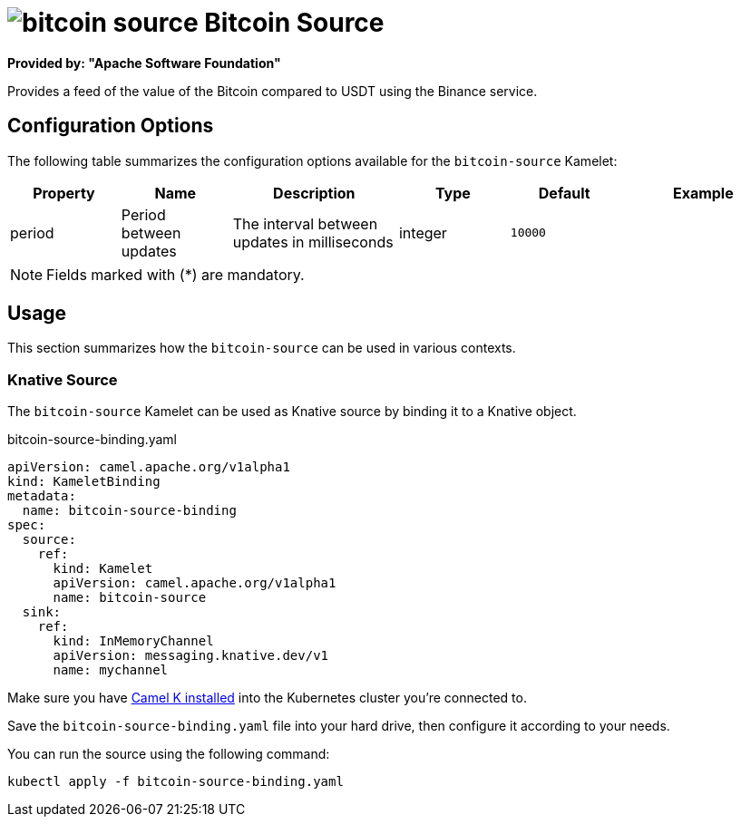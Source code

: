 // THIS FILE IS AUTOMATICALLY GENERATED: DO NOT EDIT
= image:kamelets/bitcoin-source.svg[] Bitcoin Source

*Provided by: "Apache Software Foundation"*

Provides a feed of the value of the Bitcoin compared to USDT using the Binance service.

== Configuration Options

The following table summarizes the configuration options available for the `bitcoin-source` Kamelet:
[width="100%",cols="2,^2,3,^2,^2,^3",options="header"]
|===
| Property| Name| Description| Type| Default| Example
| period| Period between updates| The interval between updates in milliseconds| integer| `10000`| 
|===

NOTE: Fields marked with ({empty}*) are mandatory.

== Usage

This section summarizes how the `bitcoin-source` can be used in various contexts.

=== Knative Source

The `bitcoin-source` Kamelet can be used as Knative source by binding it to a Knative object.

.bitcoin-source-binding.yaml
[source,yaml]
----
apiVersion: camel.apache.org/v1alpha1
kind: KameletBinding
metadata:
  name: bitcoin-source-binding
spec:
  source:
    ref:
      kind: Kamelet
      apiVersion: camel.apache.org/v1alpha1
      name: bitcoin-source
  sink:
    ref:
      kind: InMemoryChannel
      apiVersion: messaging.knative.dev/v1
      name: mychannel

----

Make sure you have xref:latest@camel-k::installation/installation.adoc[Camel K installed] into the Kubernetes cluster you're connected to.

Save the `bitcoin-source-binding.yaml` file into your hard drive, then configure it according to your needs.

You can run the source using the following command:

[source,shell]
----
kubectl apply -f bitcoin-source-binding.yaml
----
// THIS FILE IS AUTOMATICALLY GENERATED: DO NOT EDIT
